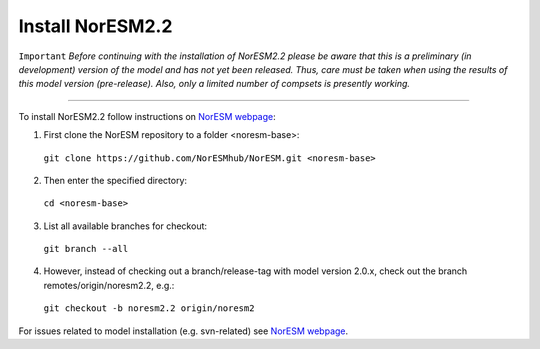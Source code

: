 Install NorESM2.2
=============================================

``Important`` *Before continuing with the installation of NorESM2.2 please be aware that this is a preliminary (in development) version of the model and has not yet been released. Thus, care must be taken when using the results of this model version (pre-release). Also, only a limited number of compsets is presently working.*

---------------------

To install NorESM2.2 follow instructions on `NorESM webpage <https://noresm-docs.readthedocs.io/en/latest/access/download_code.html#make-a-clone-of-the-noresm-repository/>`_:

1) First clone the NorESM repository to a folder <noresm-base>: 
  ``git clone https://github.com/NorESMhub/NorESM.git <noresm-base>`` 

2) Then enter the specified directory:
  ``cd <noresm-base>``

3) List all available branches for checkout:
  ``git branch --all``

4) However, instead of checking out a branch/release-tag with model version 2.0.x, check out the branch remotes/origin/noresm2.2, e.g.:
  ``git checkout -b noresm2.2 origin/noresm2``

For issues related to model installation (e.g. svn-related) see `NorESM webpage <https://noresm-docs.readthedocs.io/en/latest/access/download_code.html#make-a-clone-of-the-noresm-repository/>`_.



